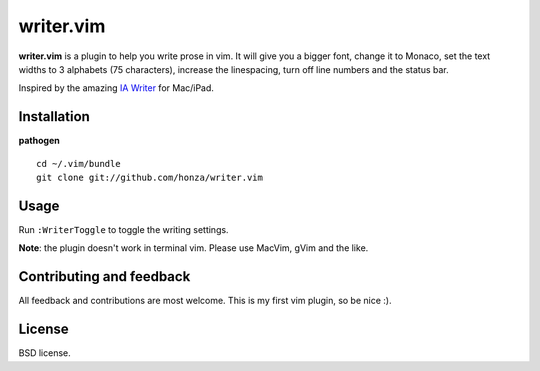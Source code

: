 writer.vim
==========

**writer.vim** is a plugin to help you write prose in vim. It will give you a
bigger font, change it to Monaco, set the text widths to 3 alphabets (75
characters), increase the linespacing, turn off line numbers and the status
bar.

Inspired by the amazing `IA Writer`_ for Mac/iPad.

.. image:: https://github.com/dsanson/writer.vim/raw/master/public/screen.png

Installation
------------

**pathogen**

::

    cd ~/.vim/bundle
    git clone git://github.com/honza/writer.vim

Usage
-----

Run ``:WriterToggle`` to toggle the writing settings.

**Note**: the plugin doesn't work in terminal vim. Please use MacVim, gVim and
the like.

Contributing and feedback
-------------------------

All feedback and contributions are most welcome. This is my first vim plugin,
so be nice :).

License
-------

BSD license.

.. _IA Writer: http://www.iawriter.com/
